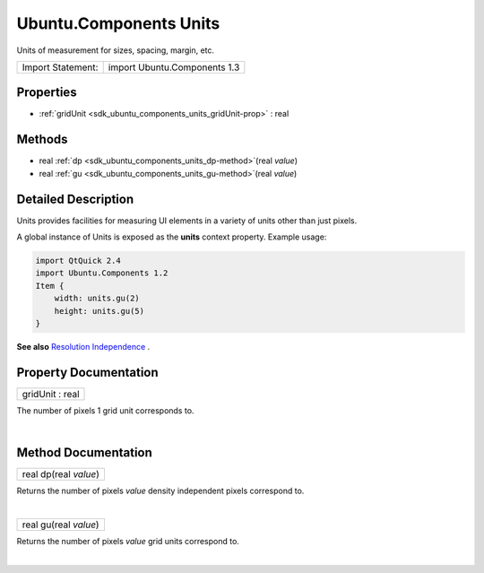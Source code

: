 .. _sdk_ubuntu_components_units:
Ubuntu.Components Units
=======================

Units of measurement for sizes, spacing, margin, etc.

+---------------------+--------------------------------+
| Import Statement:   | import Ubuntu.Components 1.3   |
+---------------------+--------------------------------+

Properties
----------

-  :ref:`gridUnit <sdk_ubuntu_components_units_gridUnit-prop>` :
   real

Methods
-------

-  real :ref:`dp <sdk_ubuntu_components_units_dp-method>`\ (real
   *value*)
-  real :ref:`gu <sdk_ubuntu_components_units_gu-method>`\ (real
   *value*)

Detailed Description
--------------------

Units provides facilities for measuring UI elements in a variety of
units other than just pixels.

A global instance of Units is exposed as the **units** context property.
Example usage:

.. code:: qml

    import QtQuick 2.4
    import Ubuntu.Components 1.2
    Item {
        width: units.gu(2)
        height: units.gu(5)
    }

**See also** `Resolution
Independence </sdk/apps/qml/UbuntuUserInterfaceToolkit/resolution-independence/>`_ .

Property Documentation
----------------------

.. _sdk_ubuntu_components_units_gridUnit-prop:

+--------------------------------------------------------------------------+
|        \ gridUnit : real                                                 |
+--------------------------------------------------------------------------+

The number of pixels 1 grid unit corresponds to.

| 

Method Documentation
--------------------

.. _sdk_ubuntu_components_units_real dp-method:

+--------------------------------------------------------------------------+
|        \ real dp(real *value*)                                           |
+--------------------------------------------------------------------------+

Returns the number of pixels *value* density independent pixels
correspond to.

| 

.. _sdk_ubuntu_components_units_real gu-method:

+--------------------------------------------------------------------------+
|        \ real gu(real *value*)                                           |
+--------------------------------------------------------------------------+

Returns the number of pixels *value* grid units correspond to.

| 
